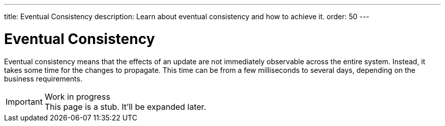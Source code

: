 ---
title: Eventual Consistency
description: Learn about eventual consistency and how to achieve it.
order: 50
---


= Eventual Consistency

Eventual consistency means that the effects of an update are not immediately observable across the entire system. Instead, it takes some time for the changes to propagate. This time can be from a few milliseconds to several days, depending on the business requirements.

// TODO Microservices, Spring Modulith, domain events, sagas.

.Work in progress
[IMPORTANT]
This page is a stub. It'll be expanded later.
